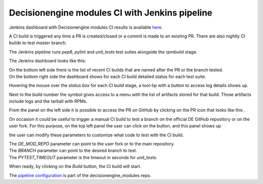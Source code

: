 Decisionengine modules CI with Jenkins pipeline
===============================================

Jenkins dashboard with Decisionengine modules CI results is available
`here <https://buildmaster.fnal.gov/buildmaster/view/CI/job/decisionengine_modules_pipeline/>`_.

A CI build is triggered any time a PR is created/closed or a commit is made to an existing PR.
There are also nightly CI builds to test *master* branch.

The Jenkins pipeline runs *pep8*, *pylint* and *unit_tests* test suites alongside the *rpmbuild* stage.

The Jenkins dashboard looks like this:

.. image:: jenkins_pic/DE_mods_pipeline_dashboard.png
   :height: 1223px
   :width:  1388px
   :scale:     80%

| On the bottom left side there is the list of recent CI builds that are named after the PR or the branch tested.
| On the bottom right side the dashboard shows for each CI build detailed status for each test suite.

Hovering the mouse over the *status box* for each CI build stage, a tool-tip with a button to access log details shows up.

.. |download_icon| image:: jenkins_pic/DE_mods_pipeline_download_icon.png

Next to the build number the symbol |download_icon| gives access to a menu with the list of artifacts stored for that build.
Those artifacts include logs and the tarball with RPMs.

.. |PR_icon| image:: jenkins_pic/DE_mods_pipeline_PR_icon.png

From the panel on the left side it is possible to access the PR on GitHub by clicking on the PR icon that looks like this |PR_icon|.

.. |Build with Parameters| image:: jenkins_pic/DE_mods_pipeline_build_button.png

On occasion it could be useful to trigger a manual CI build to test a branch on the official DE GitHub repository or on the user fork.
For this purpose, on the top left panel the user can click on the |Build with Parameters| button, and this panel shows up

.. image:: jenkins_pic/DE_mods_pipeline_build_params.png

the user can modify these parameters to customize what code to test with the CI build.

| The *DE_MOD_REPO* parameter can point to the user fork or to the main repository.
| The *BRANCH* parameter can point to the desired branch to test.
| The *PYTEST_TIMEOUT* parameter is the timeout in seconds for *unit_tests*.

When ready, by clicking on the *Build* button, the CI build will start.

The `pipeline configuration <https://github.com/HEPCloud/decisionengine_modules/blob/master/.Jenkinsfile/>`_ is part of the decisionengine_modules repo.
